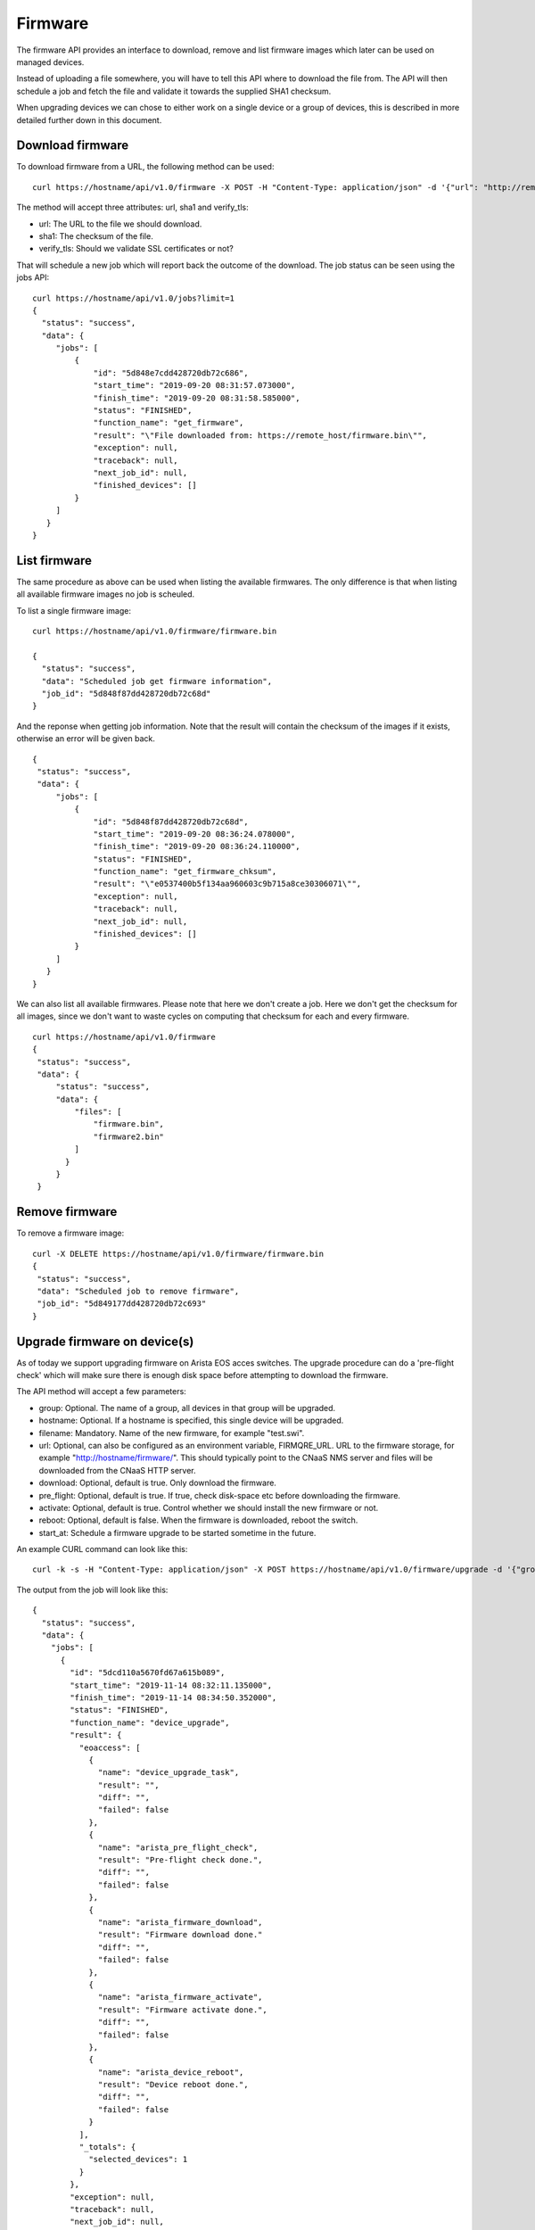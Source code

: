 Firmware
========

The firmware API provides an interface to download, remove and list
firmware images which later can be used on managed devices.

Instead of uploading a file somewhere, you will have to tell this API
where to download the file from. The API will then schedule a job and
fetch the file and validate it towards the supplied SHA1 checksum.

When upgrading devices we can chose to either work on a single device
or a group of devices, this is described in more detailed further down
in this document.


Download firmware
-----------------

To download firmware from a URL, the following method can be used:

::
   
   curl https://hostname/api/v1.0/firmware -X POST -H "Content-Type: application/json" -d '{"url": "http://remote_host/firmware.bin", "sha1": "e0537400b5f134aa960603c9b715a8ce30306071", "verify_tls": false}'


The method will accept three attributes: url, sha1 and verify_tls:

* url: The URL to the file we should download.
* sha1: The checksum of the file.
* verify_tls: Should we validate SSL certificates or not?

That will schedule a new job which will report back the outcome of the download. The job status can be seen using the jobs API:

::

   curl https://hostname/api/v1.0/jobs?limit=1
   {
     "status": "success",
     "data": {
        "jobs": [
            {
                "id": "5d848e7cdd428720db72c686",
                "start_time": "2019-09-20 08:31:57.073000",
                "finish_time": "2019-09-20 08:31:58.585000",
                "status": "FINISHED",
                "function_name": "get_firmware",
                "result": "\"File downloaded from: https://remote_host/firmware.bin\"",
                "exception": null,
                "traceback": null,
                "next_job_id": null,
                "finished_devices": []
            }
        ]
      }
   }


List firmware
-------------

The same procedure as above can be used when listing the available
firmwares. The only difference is that when listing all available
firmware images no job is scheuled.


To list a single firmware image:

::
   
   curl https://hostname/api/v1.0/firmware/firmware.bin

   {
     "status": "success",
     "data": "Scheduled job get firmware information",
     "job_id": "5d848f87dd428720db72c68d"
   }

And the reponse when getting job information. Note that the result will contain the checksum of the images if it exists, otherwise an error will be given back.

::

   {
    "status": "success",
    "data": {
        "jobs": [
            {
                "id": "5d848f87dd428720db72c68d",
                "start_time": "2019-09-20 08:36:24.078000",
                "finish_time": "2019-09-20 08:36:24.110000",
                "status": "FINISHED",
                "function_name": "get_firmware_chksum",
                "result": "\"e0537400b5f134aa960603c9b715a8ce30306071\"",
                "exception": null,
                "traceback": null,
                "next_job_id": null,
                "finished_devices": []
            }
        ]
      }
   }


We can also list all available firmwares. Please note that here we
don't create a job. Here we don't get the checksum for all images,
since we don't want to waste cycles on computing that checksum for
each and every firmware.

::

   curl https://hostname/api/v1.0/firmware
   {
    "status": "success",
    "data": {
        "status": "success",
        "data": {
            "files": [
                "firmware.bin",
		"firmware2.bin"
            ]
          }
        }
    }


Remove firmware
---------------

To remove a firmware image:

::

   curl -X DELETE https://hostname/api/v1.0/firmware/firmware.bin
   {
    "status": "success",
    "data": "Scheduled job to remove firmware",
    "job_id": "5d849177dd428720db72c693"
   }
    

Upgrade firmware on device(s)
-----------------------------

As of today we support upgrading firmware on Arista EOS acces
switches. The upgrade procedure can do a 'pre-flight check' which will
make sure there is enough disk space before attempting to download the
firmware.

The API method will accept a few parameters:

* group: Optional. The name of a group, all devices in that group will be upgraded.
* hostname: Optional. If a hostname is specified, this single device will be upgraded.
* filename: Mandatory. Name of the new firmware, for example "test.swi".
* url: Optional, can also be configured as an environment variable, FIRMQRE_URL. URL to the firmware storage, for example "http://hostname/firmware/". This should typically point to the CNaaS NMS server and files will be downloaded from the CNaaS HTTP server.
* download: Optional, default is true. Only download the firmware.
* pre_flight: Optional, default is true. If true, check disk-space etc before downloading the firmware.
* activate: Optional, default is true. Control whether we should install the new firmware or not.
* reboot: Optional, default is false. When the firmware is downloaded, reboot the switch.
* start_at: Schedule a firmware upgrade to be started sometime in the future.

An example CURL command can look like this:
::

   curl -k -s -H "Content-Type: application/json" -X POST https://hostname/api/v1.0/firmware/upgrade -d '{"group": "ACCESS", "filename": "test_firmware.swi", "url": "http://hostname/", "pre-flight": true, "download": true, "activate": true, "reboot": true, "start_at": "2019-12-24 00:00:00"}'

The output from the job will look like this:

::

  {
    "status": "success",
    "data": {
      "jobs": [
        {
          "id": "5dcd110a5670fd67a615b089",
          "start_time": "2019-11-14 08:32:11.135000",
          "finish_time": "2019-11-14 08:34:50.352000",
          "status": "FINISHED",
          "function_name": "device_upgrade",
          "result": {
            "eoaccess": [
              {
                "name": "device_upgrade_task",
                "result": "",
                "diff": "",
                "failed": false
              },
              {
                "name": "arista_pre_flight_check",
                "result": "Pre-flight check done.",
                "diff": "",
                "failed": false
              },
              {
                "name": "arista_firmware_download",
                "result": "Firmware download done."
                "diff": "",
                "failed": false
              },
              {
                "name": "arista_firmware_activate",
                "result": "Firmware activate done.",
                "diff": "",
                "failed": false
              },
              {
                "name": "arista_device_reboot",
                "result": "Device reboot done.",
                "diff": "",
                "failed": false
              }
            ],
            "_totals": {
              "selected_devices": 1
            }
          },
          "exception": null,
          "traceback": null,
          "next_job_id": null,
          "finished_devices": [\"eosaccess\"]
        }
      ]
    }
  }
